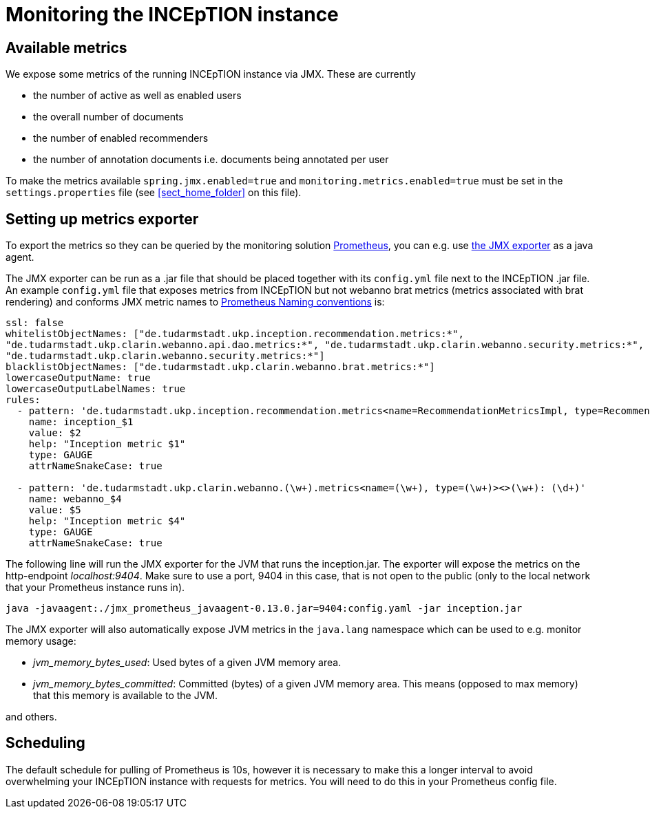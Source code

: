 // Copyright 2020
// Ubiquitous Knowledge Processing (UKP) Lab and FG Language Technology
// Technische Universität Darmstadt
// 
// Licensed under the Apache License, Version 2.0 (the "License");
// you may not use this file except in compliance with the License.
// You may obtain a copy of the License at
// 
// http://www.apache.org/licenses/LICENSE-2.0
// 
// Unless required by applicable law or agreed to in writing, software
// distributed under the License is distributed on an "AS IS" BASIS,
// WITHOUT WARRANTIES OR CONDITIONS OF ANY KIND, either express or implied.
// See the License for the specific language governing permissions and
// limitations under the License.

= Monitoring the INCEpTION instance

== Available metrics

We expose some metrics of the running INCEpTION instance via JMX. These are currently

* the number of active as well as enabled users
* the overall number of documents
* the number of enabled recommenders
* the number of annotation documents i.e. documents being annotated per user

To make the metrics available `spring.jmx.enabled=true`
and `monitoring.metrics.enabled=true` 
must be set in the `settings.properties` file 
(see <<sect_home_folder>> on this file).

== Setting up metrics exporter

To export the metrics so they can be queried by the monitoring solution https://prometheus.io/[Prometheus],
you can e.g. use https://github.com/prometheus/jmx_exporter[the JMX exporter] as a java agent.

The JMX exporter can be run as a .jar file that should be placed together with its `config.yml` 
file next to the INCEpTION .jar file. An example `config.yml` file that exposes metrics from 
INCEpTION but not webanno brat metrics (metrics associated with brat rendering) and conforms JMX metric 
names to https://prometheus.io/docs/practices/naming/[Prometheus Naming conventions] is:

....
ssl: false
whitelistObjectNames: ["de.tudarmstadt.ukp.inception.recommendation.metrics:*", 
"de.tudarmstadt.ukp.clarin.webanno.api.dao.metrics:*", "de.tudarmstadt.ukp.clarin.webanno.security.metrics:*",
"de.tudarmstadt.ukp.clarin.webanno.security.metrics:*"]
blacklistObjectNames: ["de.tudarmstadt.ukp.clarin.webanno.brat.metrics:*"]
lowercaseOutputName: true
lowercaseOutputLabelNames: true
rules:
  - pattern: 'de.tudarmstadt.ukp.inception.recommendation.metrics<name=RecommendationMetricsImpl, type=RecommendationMetricsImpl><>(\w+): (\d+)'
    name: inception_$1
    value: $2
    help: "Inception metric $1"
    type: GAUGE
    attrNameSnakeCase: true
  
  - pattern: 'de.tudarmstadt.ukp.clarin.webanno.(\w+).metrics<name=(\w+), type=(\w+)><>(\w+): (\d+)'
    name: webanno_$4
    value: $5
    help: "Inception metric $4"
    type: GAUGE
    attrNameSnakeCase: true
....

The following line will run the JMX exporter for the JVM that runs the inception.jar. 
The exporter will expose the metrics on the http-endpoint _localhost:9404_.
Make sure to use a port, 9404 in this case, that is not open to the public 
(only to the local network that your Prometheus instance runs in).

....
java -javaagent:./jmx_prometheus_javaagent-0.13.0.jar=9404:config.yaml -jar inception.jar
....

The JMX exporter will also automatically expose JVM metrics in the `java.lang` namespace 
which can be used to e.g. monitor memory usage:

* _jvm_memory_bytes_used_: Used bytes of a given JVM memory area.
* _jvm_memory_bytes_committed_: Committed (bytes) of a given JVM memory area. This means (opposed to max memory) 
that this memory is available to the JVM.

and others.

== Scheduling
The default schedule for pulling of Prometheus is 10s, however it is necessary to make this a longer 
interval to avoid overwhelming your INCEpTION instance with requests for metrics. 
You will need to do this in your Prometheus config file.

